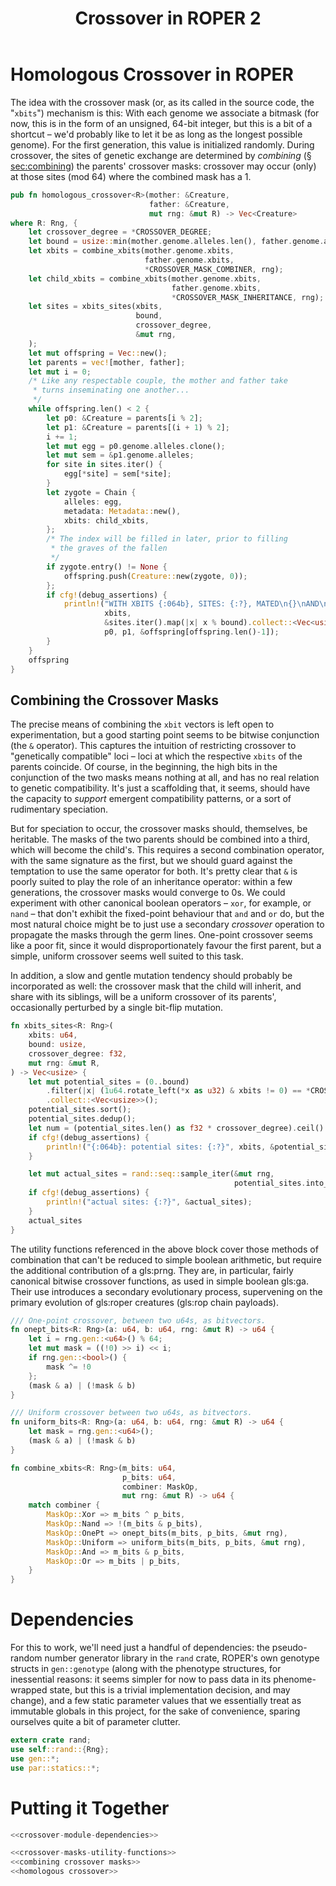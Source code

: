 #+LATEX_HEADER: \input{../lit-header}
#+TITLE: Crossover in ROPER 2
#+OPTIONS: ^:{}

* Homologous Crossover in ROPER
The idea with the crossover mask (or, as its called in the source code, the
"~xbits~") mechanism is this: With each genome we associate a bitmask (for now,
this is in the form of an unsigned, 64-bit integer, but this is a bit of a
shortcut -- we'd probably like to let it be as long as the longest possible
genome). For the first generation, this value is initialized randomly. During
crossover, the sites of genetic exchange are determined by /combining/ (\S
[[sec:combining]]) the parents' crossover masks: crossover may occur (only) at
those sites (mod 64) where the combined mask has a 1.

#+NAME: homologous crossover
#+BEGIN_SRC rust  :export none :comments link
    pub fn homologous_crossover<R>(mother: &Creature,
                                   father: &Creature,
                                   mut rng: &mut R) -> Vec<Creature>
    where R: Rng, {
        let crossover_degree = *CROSSOVER_DEGREE;
        let bound = usize::min(mother.genome.alleles.len(), father.genome.alleles.len());
        let xbits = combine_xbits(mother.genome.xbits, 
                                  father.genome.xbits, 
                                  ,*CROSSOVER_MASK_COMBINER, rng);
        let child_xbits = combine_xbits(mother.genome.xbits, 
                                        father.genome.xbits, 
                                        ,*CROSSOVER_MASK_INHERITANCE, rng);
        let sites = xbits_sites(xbits,
                                bound, 
                                crossover_degree, 
                                &mut rng,
        );
        let mut offspring = Vec::new();
        let parents = vec![mother, father];
        let mut i = 0;
        /* Like any respectable couple, the mother and father take
         ,* turns inseminating one another...
         ,*/
        while offspring.len() < 2 {
            let p0: &Creature = parents[i % 2];
            let p1: &Creature = parents[(i + 1) % 2];
            i += 1;
            let mut egg = p0.genome.alleles.clone();
            let mut sem = &p1.genome.alleles;
            for site in sites.iter() {
                egg[*site] = sem[*site];
            }
            let zygote = Chain {
                alleles: egg,
                metadata: Metadata::new(),
                xbits: child_xbits,
            };
            /* The index will be filled in later, prior to filling
             ,* the graves of the fallen
             ,*/
            if zygote.entry() != None {
                offspring.push(Creature::new(zygote, 0));
            };
            if cfg!(debug_assertions) {
                println!("WITH XBITS {:064b}, SITES: {:?}, MATED\n{}\nAND\n{}\nPRODUCING\n{}\n**********************************",
                         xbits,
                         &sites.iter().map(|x| x % bound).collect::<Vec<usize>>(),
                         p0, p1, &offspring[offspring.len()-1]);
            }
        }
        offspring
    }
#+END_SRC

** Combining the Crossover Masks
<<sec:combining>>

The precise means of combining the ~xbit~ vectors is left open to
experimentation, but a good starting point seems to be bitwise conjunction (the
~&~ operator). This captures the intuition of restricting crossover to
"genetically compatible" loci -- loci at which the respective ~xbits~ of the
parents coincide. Of course, in the beginning, the high bits in the conjunction
of the two masks means nothing at all, and has no real relation to genetic
compatibility. It's just a scaffolding that, it seems, should have the capacity
to /support/ emergent compatibility patterns, or a sort of rudimentary
speciation.

But for speciation to occur, the crossover masks should, themselves, be
heritable. The masks of the two parents should be combined into a third,
which will become the child's. This requires a second combination operator,
with the same signature as the first, but we should guard against the
temptation to use the same operator for both. It's pretty clear that ~&~
is poorly suited to play the role of an inheritance operator: within a
few generations, the crossover masks would converge to 0s. We could
experiment with other canonical boolean operators -- ~xor~, for example,
or ~nand~ -- that don't exhibit the fixed-point behaviour that ~and~ and
~or~ do, but the most natural choice might be to just use a secondary
/crossover/ operation to propagate the masks through the germ lines.
One-point crossover seems like a poor fit, since it would disproportionately
favour the first parent, but a simple, uniform crossover seems well
suited to this task.

In addition, a slow and gentle mutation tendency should probably be 
incorporated as well: the crossover mask that the child will inherit,
and share with its siblings, will be a uniform crossover of its
parents', occasionally perturbed by a single bit-flip mutation.



#+NAME: combining crossover masks
#+BEGIN_SRC rust :noweb tangle :export none :comments link 
    fn xbits_sites<R: Rng>(
        xbits: u64,
        bound: usize,
        crossover_degree: f32,
        mut rng: &mut R,
    ) -> Vec<usize> {
        let mut potential_sites = (0..bound)
            .filter(|x| (1u64.rotate_left(*x as u32) & xbits != 0) == *CROSSOVER_XBIT)
            .collect::<Vec<usize>>();
        potential_sites.sort();
        potential_sites.dedup();
        let num = (potential_sites.len() as f32 * crossover_degree).ceil() as usize;
        if cfg!(debug_assertions) {
            println!("{:064b}: potential sites: {:?}", xbits, &potential_sites);
        }

        let mut actual_sites = rand::seq::sample_iter(&mut rng,
                                                      potential_sites.into_iter(), num).unwrap();
        if cfg!(debug_assertions) {
            println!("actual sites: {:?}", &actual_sites);
        }
        actual_sites
    }
#+END_SRC

The utility functions referenced in the above block cover those methods
of combination that can't be reduced to simple boolean arithmetic, but
require the additional contribution of a gls:prng. They are, in particular,
fairly canonical bitwise crossover functions, as used in simple boolean
gls:ga. Their use introduces a secondary evolutionary process, supervening on
the primary evolution of gls:roper creatures (gls:rop chain payloads). 

#+NAME: crossover-masks-utility-functions
#+BEGIN_SRC rust  :export none :comments link
  /// One-point crossover, between two u64s, as bitvectors.
  fn onept_bits<R: Rng>(a: u64, b: u64, rng: &mut R) -> u64 {
      let i = rng.gen::<u64>() % 64;
      let mut mask = ((!0) >> i) << i;
      if rng.gen::<bool>() {
          mask ^= !0
      };
      (mask & a) | (!mask & b)
  }

  /// Uniform crossover between two u64s, as bitvectors.
  fn uniform_bits<R: Rng>(a: u64, b: u64, rng: &mut R) -> u64 {
      let mask = rng.gen::<u64>();
      (mask & a) | (!mask & b)
  }

  fn combine_xbits<R: Rng>(m_bits: u64,
                           p_bits: u64,
                           combiner: MaskOp,
                           mut rng: &mut R) -> u64 {
      match combiner {
          MaskOp::Xor => m_bits ^ p_bits,
          MaskOp::Nand => !(m_bits & p_bits),
          MaskOp::OnePt => onept_bits(m_bits, p_bits, &mut rng),
          MaskOp::Uniform => uniform_bits(m_bits, p_bits, &mut rng),
          MaskOp::And => m_bits & p_bits,
          MaskOp::Or => m_bits | p_bits,
      }
  }
#+END_SRC

* Dependencies

For this to work, we'll need just a handful of dependencies: the pseudo-random
number generator library in the ~rand~ crate, ROPER's own genotype structs in
~gen::genotype~ (along with the phenotype structures, for inessential reasons:
it seems simpler for now to pass data in its phenome-wrapped state, but this is
a trivial implementation decision, and may change), and a few static parameter
values that we essentially treat as immutable globals in this project, for
the sake of convenience, sparing ourselves quite a bit of parameter clutter.

#+NAME: crossover-module-dependencies
#+BEGIN_SRC rust  :export none :comments link
  extern crate rand;
  use self::rand::{Rng};
  use gen::*;
  use par::statics::*;
#+END_SRC


* Putting it Together
#+NAME: putting-it-together
#+BEGIN_SRC rust :noweb tangle :export none :tangle crossover.rs
  <<crossover-module-dependencies>>
    
  <<crossover-masks-utility-functions>>
  <<combining crossover masks>>
  <<homologous crossover>>
#+END_SRC

